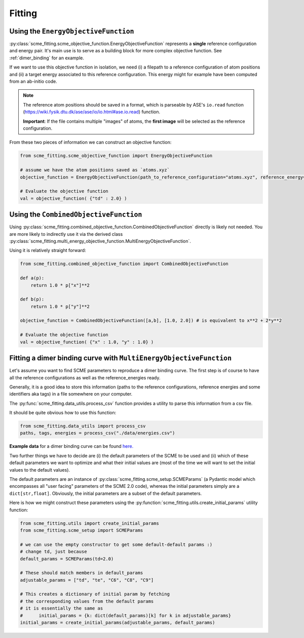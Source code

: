 #################
Fitting
#################


Using the ``EnergyObjectiveFunction``
########################################

:py:class:`scme_fitting.scme_objective_function.EnergyObjectiveFunction` represents a **single** reference configuration and energy pair. It's main use is to serve as a building block for more complex objective function. See :ref:`dimer_binding` for an example.

If we want to use this objective function in isolation, we need (i) a filepath to a reference configuration of atom positions and (ii) a target energy associated to this reference configuration. This energy might for example have been computed from an ab-initio code.

.. note::
    The reference atom positions should be saved in a format, which is parseable by ASE's ``io.read`` function (https://wiki.fysik.dtu.dk/ase/ase/io/io.html#ase.io.read) function.

    **Important**: If the file contains multiple "images" of atoms, the **first image** will be selected as the reference configuration. 

From these two pieces of information we can construct an objective function:

.. code-block:: python

    from scme_fitting.scme_objective_function import EnergyObjectiveFunction

    # assume we have the atom positions saved as `atoms.xyz`
    objective_function = EnergyObjectiveFunction(path_to_reference_configuration="atoms.xyz", reference_energy=1.0)

    # Evaluate the objective function
    val = objective_function( {"td" : 2.0} )


Using the ``CombinedObjectiveFunction``
#########################################
Using :py:class:`scme_fitting.combined_objective_function.CombinedObjectiveFunction` directly is likely not needed.
You are more likely to indirectly use it via the derived class :py:class:`scme_fitting.multi_energy_objective_function.MultiEnergyObjectiveFunction`.

Using it is relatively straight forward:

.. code-block:: python

    from scme_fitting.combined_objective_function import CombinedObjectiveFunction

    def a(p):
        return 1.0 * p["x"]**2

    def b(p):
        return 1.0 * p["y"]**2

    objective_function = CombinedObjectiveFunction([a,b], [1.0, 2.0]) # is equivalent to x**2 + 2*y**2

    # Evaluate the objective function
    val = objective_function( {"x" : 1.0, "y" : 1.0} )

.. _dimer_binding:
Fitting a dimer binding curve with ``MultiEnergyObjectiveFunction``
#####################################################################

Let's assume you want to find SCME parameters to reproduce a dimer binding curve. The first step is of course to have all the reference configurations as well as the reference_energies ready.

Generally, it is a good idea to store this information (paths to the reference configurations, reference energies and some identifiers aka tags) in a file somewhere on your computer.

The :py:func:`scme_fitting.data_utils.process_csv` function provides a utility to parse this information from a csv file. 

It should be quite obvious how to use this function:

.. code-block:: python

    from scme_fitting.data_utils import process_csv
    paths, tags, energies = process_csv("./data/energies.csv")


**Example data** for a dimer binding curve can be found `here. <https://github.com/MSallermann/SCMEFitting/tree/9ffdc77d2c7a5144618b55615ce6211028aedd3c/tests/test_configurations_scme>`_


Two further things we have to decide are (i) the default parameters of the SCME to be used and (ii) which of these default parameters we want to optimize and what their initial values are (most of the time we will want to set the initial values to the default values). 

The default parameters are an instance of :py:class:`scme_fitting.scme_setup.SCMEParams` (a Pydantic model which encompasses all "user facing" parameters of the SCME 2.0 code), whereas the initial parameters simply are a ``dict[str,float]``. Obviously, the initial parameters are a subset of the default parameters.

Here is how we might construct these parameters using the :py:function:`scme_fitting.utils.create_initial_params` utility function:

.. code-block:: python

    from scme_fitting.utils import create_initial_params
    from scme_fitting.scme_setup import SCMEParams

    # we can use the empty constructor to get some default-default params :)
    # change td, just because
    default_params = SCMEParams(td=2.0)

    # These should match members in default_params
    adjustable_params = ["td", "te", "C6", "C8", "C9"]

    # This creates a dictionary of initial param by fetching 
    # the corresponding values from the default params
    # it is essentially the same as
    #      initial_params = {k: dict(default_params)[k] for k in adjustable_params}
    initial_params = create_initial_params(adjustable_params, default_params)